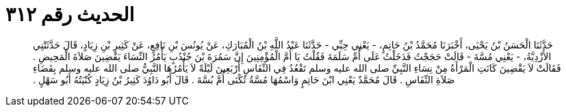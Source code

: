 
= الحديث رقم ٣١٢

[quote.hadith]
حَدَّثَنَا الْحَسَنُ بْنُ يَحْيَى، أَخْبَرَنَا مُحَمَّدُ بْنُ حَاتِمٍ، - يَعْنِي حِبِّي - حَدَّثَنَا عَبْدُ اللَّهِ بْنُ الْمُبَارَكِ، عَنْ يُونُسَ بْنِ نَافِعٍ، عَنْ كَثِيرِ بْنِ زِيَادٍ، قَالَ حَدَّثَتْنِي الأَزْدِيَّةُ، - يَعْنِي مُسَّةَ - قَالَتْ حَجَجْتُ فَدَخَلْتُ عَلَى أُمِّ سَلَمَةَ فَقُلْتُ يَا أُمَّ الْمُؤْمِنِينَ إِنَّ سَمُرَةَ بْنَ جُنْدُبٍ يَأْمُرُ النِّسَاءَ يَقْضِينَ صَلاَةَ الْمَحِيضِ ‏.‏ فَقَالَتْ لاَ يَقْضِينَ كَانَتِ الْمَرْأَةُ مِنْ نِسَاءِ النَّبِيِّ صلى الله عليه وسلم تَقْعُدُ فِي النِّفَاسِ أَرْبَعِينَ لَيْلَةً لاَ يَأْمُرُهَا النَّبِيُّ صلى الله عليه وسلم بِقَضَاءِ صَلاَةِ النِّفَاسِ ‏.‏ قَالَ مُحَمَّدٌ يَعْنِي ابْنَ حَاتِمٍ وَاسْمُهَا مُسَّةُ تُكْنَى أُمَّ بُسَّةَ ‏.‏ قَالَ أَبُو دَاوُدَ كَثِيرُ بْنُ زِيَادٍ كُنْيَتُهُ أَبُو سَهْلٍ ‏.‏